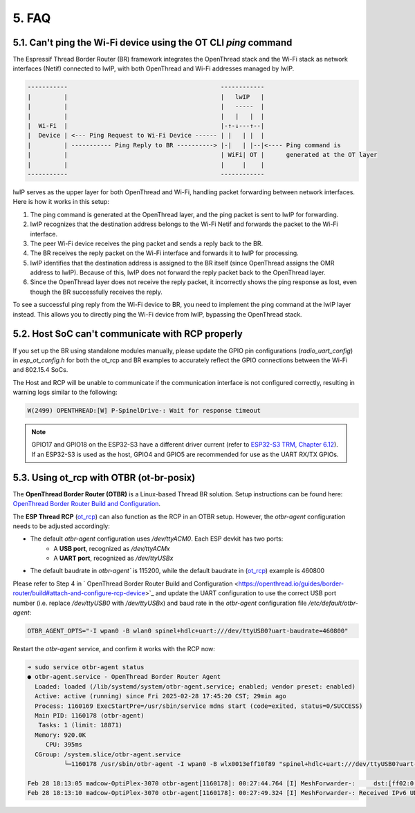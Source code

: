 ******
5. FAQ
******

5.1. Can't ping the Wi-Fi device using the OT CLI `ping` command
~~~~~~~~~~~~~~~~~~~~~~~~~~~~~~~~~~~~~~~~~~~~~~~~~~~~~~~~~~~~~~~~

The Espressif Thread Border Router (BR) framework integrates the OpenThread stack and the Wi-Fi stack as network interfaces (Netif) connected to lwIP, with both OpenThread and Wi-Fi addresses managed by lwIP.

.. code-block::

   -----------                                          ------------
   |         |                                          |   lwIP   |
   |         |                                          |   -----  |
   |         |                                          |   |   |  |
   |  Wi-Fi  |                                          |-↑-↓---↑--|
   |  Device | <--- Ping Request to Wi-Fi Device ------ | |   | |  |
   |         | ----------- Ping Reply to BR ----------> |-|   | |--|<---- Ping command is
   |         |                                          | WiFi| OT |      generated at the OT layer
   |         |                                          |     |    |
   -----------                                          ------------

lwIP serves as the upper layer for both OpenThread and Wi-Fi, handling packet forwarding between network interfaces. Here is how it works in this setup:

1. The ping command is generated at the OpenThread layer, and the ping packet is sent to lwIP for forwarding.
2. lwIP recognizes that the destination address belongs to the Wi-Fi Netif and forwards the packet to the Wi-Fi interface.
3. The peer Wi-Fi device receives the ping packet and sends a reply back to the BR.
4. The BR receives the reply packet on the Wi-Fi interface and forwards it to lwIP for processing.
5. lwIP identifies that the destination address is assigned to the BR itself (since OpenThread assigns the OMR address to lwIP). Because of this, lwIP does not forward the reply packet back to the OpenThread layer.
6. Since the OpenThread layer does not receive the reply packet, it incorrectly shows the ping response as lost, even though the BR successfully receives the reply.

To see a successful ping reply from the Wi-Fi device to BR, you need to implement the ping command at the lwIP layer instead. This allows you to directly ping the Wi-Fi device from lwIP, bypassing the OpenThread stack.

5.2. Host SoC can't communicate with RCP properly
~~~~~~~~~~~~~~~~~~~~~~~~~~~~~~~~~~~~~~~~~~~~~~~~~

If you set up the BR using standalone modules manually, please update the GPIO pin configurations (`radio_uart_config`) in `esp_ot_config.h` for both the ot_rcp and BR examples to accurately reflect the GPIO connections between the Wi-Fi and 802.15.4 SoCs.

The Host and RCP will be unable to communicate if the communication interface is not configured correctly, resulting in warning logs similar to the following:

.. code-block::

   W(2499) OPENTHREAD:[W] P-SpinelDrive-: Wait for response timeout

.. note::

   GPIO17 and GPIO18 on the ESP32-S3 have a different driver current (refer to `ESP32-S3 TRM, Chapter 6.12 <https://www.espressif.com/sites/default/files/documentation/esp32-s3_technical_reference_manual_en.pdf>`_). If an ESP32-S3 is used as the host, GPIO4 and GPIO5 are recommended for use as the UART RX/TX GPIOs.

5.3. Using ot_rcp with OTBR (ot-br-posix)
~~~~~~~~~~~~~~~~~~~~~~~~~~~~~~~~~~~~~~~~~

The **OpenThread Border Router (OTBR)** is a Linux-based Thread BR solution. Setup instructions can be found here: `OpenThread Border Router Build and Configuration <https://openthread.io/guides/border-router/build>`_.

The **ESP Thread RCP** (`ot_rcp <https://github.com/espressif/esp-idf/tree/master/examples/openthread/ot_rcp>`_) can also function as the RCP in an OTBR setup. However, the `otbr-agent` configuration needs to be adjusted accordingly:

- The default `otbr-agent` configuration uses `/dev/ttyACM0`. Each ESP devkit has two ports:
   - A **USB port**, recognized as `/dev/ttyACMx`
   - A **UART port**, recognized as `/dev/ttyUSBx`

- The default baudrate in `otbr-agent`` is 115200, while the default baudrate in (`ot_rcp <https://github.com/espressif/esp-idf/tree/master/examples/openthread/ot_rcp>`_) example is 460800

Please refer to Step 4 in ` OpenThread Border Router Build and Configuration <https://openthread.io/guides/border-router/build#attach-and-configure-rcp-device>`_ and update the UART configuration to use the correct USB port number (i.e. replace `/dev/ttyUSB0` with `/dev/ttyUSBx`) and baud rate in the `otbr-agent` configuration file `/etc/default/otbr-agent`:

.. code-block::

   OTBR_AGENT_OPTS="-I wpan0 -B wlan0 spinel+hdlc+uart:///dev/ttyUSB0?uart-baudrate=460800"

Restart the `otbr-agent` service, and confirm it works with the RCP now:

.. code-block::

   ➜ sudo service otbr-agent status
   ● otbr-agent.service - OpenThread Border Router Agent
     Loaded: loaded (/lib/systemd/system/otbr-agent.service; enabled; vendor preset: enabled)
     Active: active (running) since Fri 2025-02-28 17:45:20 CST; 29min ago
     Process: 1160169 ExecStartPre=/usr/sbin/service mdns start (code=exited, status=0/SUCCESS)
     Main PID: 1160178 (otbr-agent)
      Tasks: 1 (limit: 18871)
     Memory: 920.0K
        CPU: 395ms
     CGroup: /system.slice/otbr-agent.service
             └─1160178 /usr/sbin/otbr-agent -I wpan0 -B wlx0013eff10f89 "spinel+hdlc+uart:///dev/ttyUSB0?uart-baudrate=460800" trel://wlx0013eff10f89

   Feb 28 18:13:05 madcow-OptiPlex-3070 otbr-agent[1160178]: 00:27:44.764 [I] MeshForwarder-:     dst:[ff02:0:0:0:0:0:0:1]:19788
   Feb 28 18:13:10 madcow-OptiPlex-3070 otbr-agent[1160178]: 00:27:49.324 [I] MeshForwarder-: Received IPv6 UDP msg, len:83, chksum:8c92, ecn:no, from:3618183b10a40a22, sec:no, prio:net, rss:-70.0
